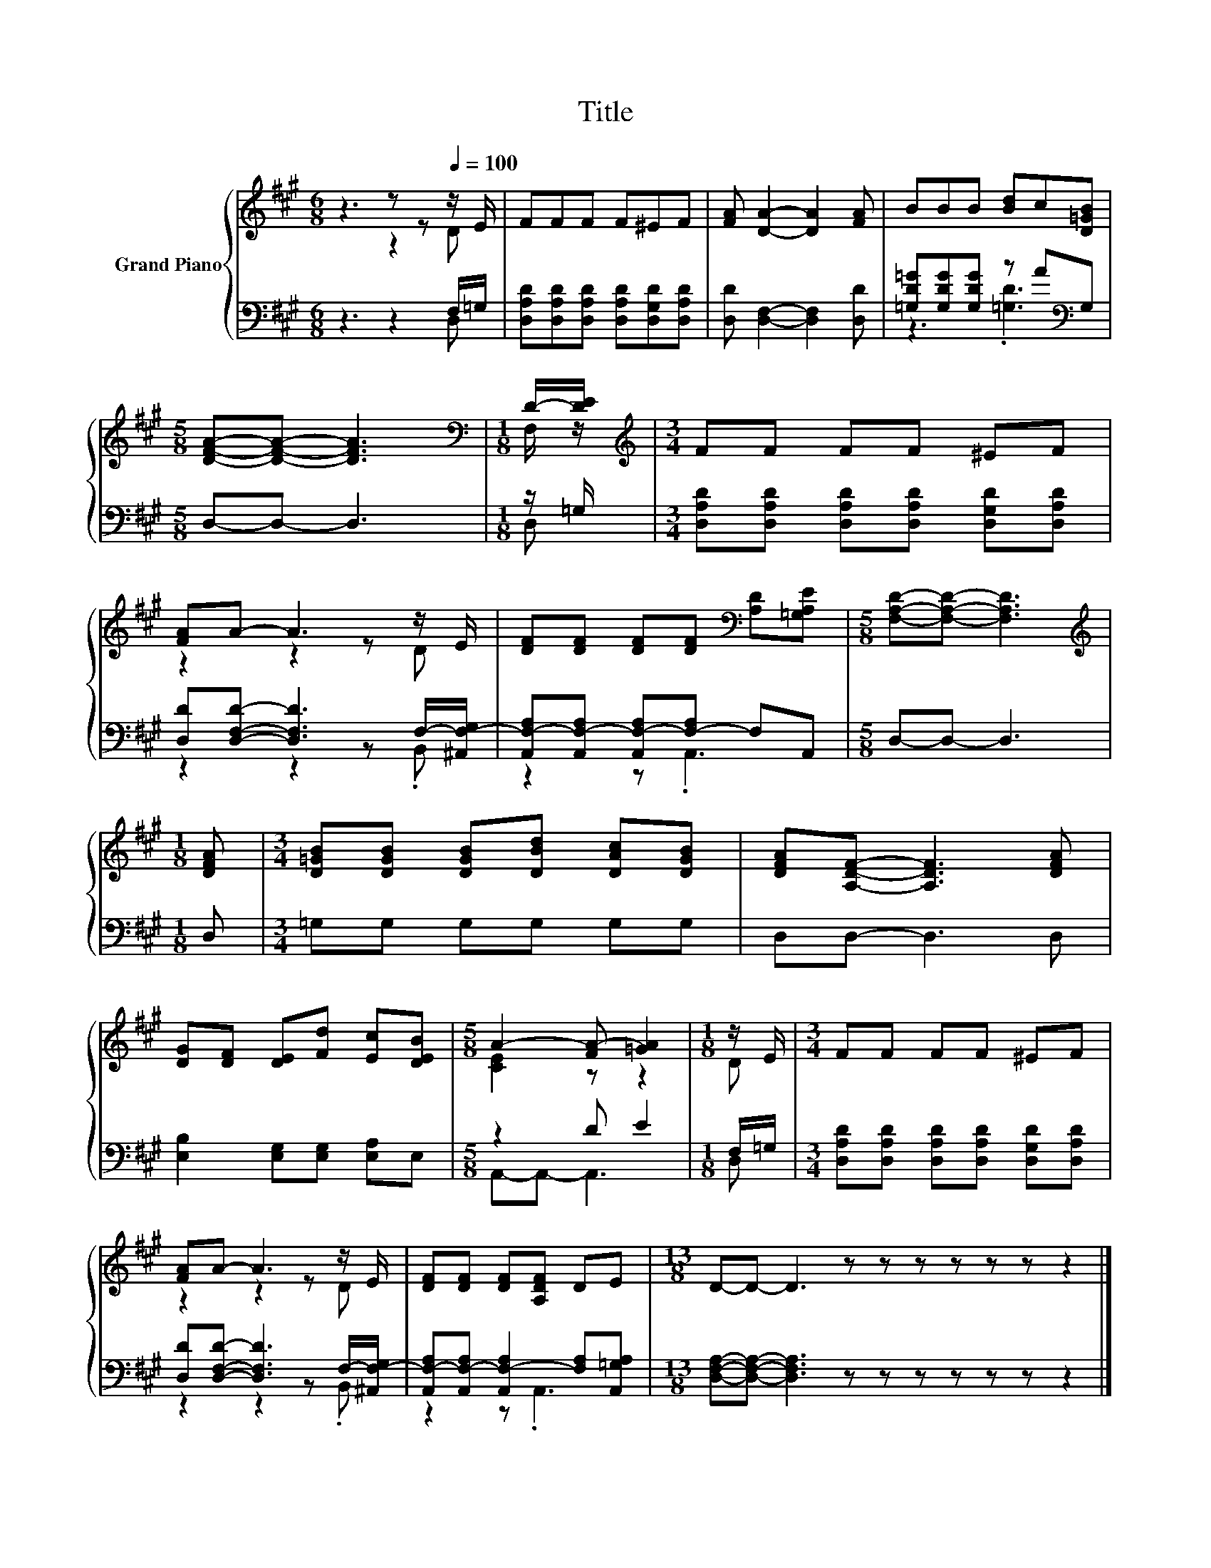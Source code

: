X:1
T:Title
%%score { ( 1 2 ) | ( 3 4 ) }
L:1/8
M:6/8
K:A
V:1 treble nm="Grand Piano"
V:2 treble 
V:3 bass 
V:4 bass 
V:1
 z3 z z[Q:1/4=100] z/ E/ | FFF F^EF | [FA] [DA]2- [DA]2 [FA] | BBB [Bd]c[D=GB] | %4
[M:5/8] [DFA]-[DFA]- [DFA]3 |[M:1/8][K:bass] D/-[DE]/ |[M:3/4][K:treble] FF FF ^EF | %7
 [FA]A- A3 z/ E/ | [DF][DF] [DF][DF][K:bass] [A,D][=G,A,E] |[M:5/8] [F,A,D]-[F,A,D]- [F,A,D]3 | %10
[M:1/8][K:treble] [DFA] |[M:3/4] [D=GB][DGB] [DGB][DBd] [DAc][DGB] | [DFA][A,DF]- [A,DF]3 [DFA] | %13
 [DG][DF] [DE][Fd] [Ec][DEB] |[M:5/8] A2- [FA-] [=GA]2 |[M:1/8] z/ E/ |[M:3/4] FF FF ^EF | %17
 [FA]A- A3 z/ E/ | [DF][DF] [DF][A,DF] DE |[M:13/8] D-D- D3 z z z z z z z2 |] %20
V:2
 z3 z2 D | x6 | x6 | x6 |[M:5/8] x5 |[M:1/8][K:bass] F,/ z/ |[M:3/4][K:treble] x6 | z2 z2 z D | %8
 x4[K:bass] x2 |[M:5/8] x5 |[M:1/8][K:treble] x |[M:3/4] x6 | x6 | x6 |[M:5/8] [CE]2 z z2 | %15
[M:1/8] D |[M:3/4] x6 | z2 z2 z D | x6 |[M:13/8] x13 |] %20
V:3
 z3 z2 F,/=G,/ | [D,A,D][D,A,D][D,A,D] [D,A,D][D,G,D][D,A,D] | [D,D] [D,F,]2- [D,F,]2 [D,D] | %3
 [=G,D=G][G,DG][G,DG] z A[K:bass]G, |[M:5/8] D,-D,- D,3 |[M:1/8] z/ =G,/ | %6
[M:3/4] [D,A,D][D,A,D] [D,A,D][D,A,D] [D,G,D][D,A,D] | [D,D][D,F,D]- [D,F,D]3 F,/-[^A,,F,-G,]/ | %8
 [A,,F,-A,][A,,F,-A,] [A,,F,-A,][F,-A,] F,A,, |[M:5/8] D,-D,- D,3 |[M:1/8] D, | %11
[M:3/4] =G,G, G,G, G,G, | D,D,- D,3 D, | [E,B,]2 [E,G,][E,G,] [E,A,]E, |[M:5/8] z2 D E2 | %15
[M:1/8] F,/=G,/ |[M:3/4] [D,A,D][D,A,D] [D,A,D][D,A,D] [D,G,D][D,A,D] | %17
 [D,D][D,F,D]- [D,F,D]3 F,/-[^A,,F,-G,]/ | [A,,F,-A,][A,,F,-A,] [A,,F,-A,]2 [F,A,][A,,=G,A,] | %19
[M:13/8] [D,F,A,]-[D,F,A,]- [D,F,A,]3 z z z z z z z2 |] %20
V:4
 z3 z2 D, | x6 | x6 | z3 .[=G,D]3[K:bass] |[M:5/8] x5 |[M:1/8] D, |[M:3/4] x6 | z2 z2 z .B,, | %8
 z2 z .A,,3 |[M:5/8] x5 |[M:1/8] x |[M:3/4] x6 | x6 | x6 |[M:5/8] A,,-A,,- A,,3 |[M:1/8] D, | %16
[M:3/4] x6 | z2 z2 z .B,, | z2 z .A,,3 |[M:13/8] x13 |] %20

